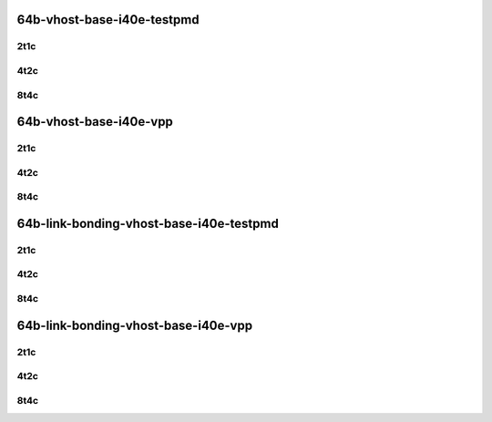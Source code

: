 64b-vhost-base-i40e-testpmd
---------------------------

..
    25ge2p1xxv710-dot1q-l2xcbase-eth-2vhostvr1024-1vm-mrr
    25ge2p1xxv710-eth-l2xcbase-eth-2vhostvr1024-1vm-mrr
    25ge2p1xxv710-dot1q-l2bdbasemaclrn-eth-2vhostvr1024-1vm-mrr
    25ge2p1xxv710-eth-l2bdbasemaclrn-eth-2vhostvr1024-1vm-mrr
    25ge2p1xxv710-ethip4-ip4base-eth-2vhostvr1024-1vm-mrr

2t1c
````

.. raw:: html

    <a name="64b-2t1c-base-i40e-testpmd"></a>
    <center>
    Links to builds:
    <a href="https://packagecloud.io/app/fdio/master/search?dist=ubuntu%2Fbionic" target="_blank">vpp-ref</a>,
    <a href="https://jenkins.fd.io/view/csit/job/csit-vpp-perf-mrr-daily-master-3n-skx" target="_blank">csit-ref</a>
    <iframe width="1100" height="800" frameborder="0" scrolling="no" src="../_static/vpp/3n-skx-xxv710-64b-2t1c-vhost-base-i40e-testpmd.html"></iframe>
    <p><br></p>
    </center>

4t2c
````

.. raw:: html

    <a name="64b-4t2c-base-i40e-testpmd"></a>
    <center>
    Links to builds:
    <a href="https://packagecloud.io/app/fdio/master/search?dist=ubuntu%2Fbionic" target="_blank">vpp-ref</a>,
    <a href="https://jenkins.fd.io/view/csit/job/csit-vpp-perf-mrr-daily-master-3n-skx" target="_blank">csit-ref</a>
    <iframe width="1100" height="800" frameborder="0" scrolling="no" src="../_static/vpp/3n-skx-xxv710-64b-4t2c-vhost-base-i40e-testpmd.html"></iframe>
    <p><br></p>
    </center>

8t4c
````

.. raw:: html

    <a name="64b-8t4c-base-i40e-testpmd"></a>
    <center>
    Links to builds:
    <a href="https://packagecloud.io/app/fdio/master/search?dist=ubuntu%2Fbionic" target="_blank">vpp-ref</a>,
    <a href="https://jenkins.fd.io/view/csit/job/csit-vpp-perf-mrr-daily-master-3n-skx" target="_blank">csit-ref</a>
    <iframe width="1100" height="800" frameborder="0" scrolling="no" src="../_static/vpp/3n-skx-xxv710-64b-8t4c-vhost-base-i40e-testpmd.html"></iframe>
    <p><br></p>
    </center>

64b-vhost-base-i40e-vpp
-----------------------

..
    25ge2p1xxv710-dot1q-l2xcbase-eth-2vhostvr1024-1vm-vppl2xc-mrr
    25ge2p1xxv710-eth-l2xcbase-eth-2vhostvr1024-1vm-vppl2xc-mrr
    25ge2p1xxv710-dot1q-l2bdbasemaclrn-eth-2vhostvr1024-1vm-vppl2xc-mrr
    25ge2p1xxv710-eth-l2bdbasemaclrn-eth-2vhostvr1024-1vm-vppl2xc-mrr
    25ge2p1xxv710-ethip4-ip4base-eth-2vhostvr1024-1vm-vppl2xc-mrr

2t1c
````

.. raw:: html

    <a name="64b-2t1c-base-i40e-vpp"></a>
    <center>
    Links to builds:
    <a href="https://packagecloud.io/app/fdio/master/search?dist=ubuntu%2Fbionic" target="_blank">vpp-ref</a>,
    <a href="https://jenkins.fd.io/view/csit/job/csit-vpp-perf-mrr-daily-master-3n-skx" target="_blank">csit-ref</a>
    <iframe width="1100" height="800" frameborder="0" scrolling="no" src="../_static/vpp/3n-skx-xxv710-64b-2t1c-vhost-base-i40e-vpp.html"></iframe>
    <p><br></p>
    </center>

4t2c
````

.. raw:: html

    <a name="64b-4t2c-base-i40e-vpp"></a>
    <center>
    Links to builds:
    <a href="https://packagecloud.io/app/fdio/master/search?dist=ubuntu%2Fbionic" target="_blank">vpp-ref</a>,
    <a href="https://jenkins.fd.io/view/csit/job/csit-vpp-perf-mrr-daily-master-3n-skx" target="_blank">csit-ref</a>
    <iframe width="1100" height="800" frameborder="0" scrolling="no" src="../_static/vpp/3n-skx-xxv710-64b-4t2c-vhost-base-i40e-vpp.html"></iframe>
    <p><br></p>
    </center>

8t4c
````

.. raw:: html

    <a name="64b-8t4c-base-i40e-vpp"></a>
    <center>
    Links to builds:
    <a href="https://packagecloud.io/app/fdio/master/search?dist=ubuntu%2Fbionic" target="_blank">vpp-ref</a>,
    <a href="https://jenkins.fd.io/view/csit/job/csit-vpp-perf-mrr-daily-master-3n-skx" target="_blank">csit-ref</a>
    <iframe width="1100" height="800" frameborder="0" scrolling="no" src="../_static/vpp/3n-skx-xxv710-64b-8t4c-vhost-base-i40e-vpp.html"></iframe>
    <p><br></p>
    </center>

64b-link-bonding-vhost-base-i40e-testpmd
----------------------------------------

..
    25ge2p1xxv710-1lbvpplacp-dot1q-l2xcbase-eth-2vhostvr1024-1vm-mrr
    25ge2p1xxv710-dot1q-l2xcbase-eth-2vhostvr1024-1vm-mrr
    25ge2p1xxv710-eth-l2xcbase-eth-2vhostvr1024-1vm-mrr
    25ge2p1xxv710-1lbvpplacp-dot1q-l2bdbasemaclrn-eth-2vhostvr1024-1vm-mrr
    25ge2p1xxv710-dot1q-l2bdbasemaclrn-eth-2vhostvr1024-1vm-mrr
    25ge2p1xxv710-eth-l2bdbasemaclrn-eth-2vhostvr1024-1vm-mrr

2t1c
````

.. raw:: html

    <a name="64b-2t1c-link-bonding-base-i40e-testpmd"></a>
    <center>
    Links to builds:
    <a href="https://packagecloud.io/app/fdio/master/search?dist=ubuntu%2Fbionic" target="_blank">vpp-ref</a>,
    <a href="https://jenkins.fd.io/view/csit/job/csit-vpp-perf-mrr-daily-master-3n-skx" target="_blank">csit-ref</a>
    <iframe width="1100" height="800" frameborder="0" scrolling="no" src="../_static/vpp/3n-skx-xxv710-64b-2t1c-link-bonding-vhost-base-i40e-testpmd.html"></iframe>
    <p><br></p>
    </center>

4t2c
````

.. raw:: html

    <a name="64b-4t2c-link-bonding-base-i40e-testpmd"></a>
    <center>
    Links to builds:
    <a href="https://packagecloud.io/app/fdio/master/search?dist=ubuntu%2Fbionic" target="_blank">vpp-ref</a>,
    <a href="https://jenkins.fd.io/view/csit/job/csit-vpp-perf-mrr-daily-master-3n-skx" target="_blank">csit-ref</a>
    <iframe width="1100" height="800" frameborder="0" scrolling="no" src="../_static/vpp/3n-skx-xxv710-64b-4t2c-link-bonding-vhost-base-i40e-testpmd.html"></iframe>
    <p><br></p>
    </center>

8t4c
````

.. raw:: html

    <a name="64b-8t4c-link-bonding-base-i40e-testpmd"></a>
    <center>
    Links to builds:
    <a href="https://packagecloud.io/app/fdio/master/search?dist=ubuntu%2Fbionic" target="_blank">vpp-ref</a>,
    <a href="https://jenkins.fd.io/view/csit/job/csit-vpp-perf-mrr-daily-master-3n-skx" target="_blank">csit-ref</a>
    <iframe width="1100" height="800" frameborder="0" scrolling="no" src="../_static/vpp/3n-skx-xxv710-64b-8t4c-link-bonding-vhost-base-i40e-testpmd.html"></iframe>
    <p><br></p>
    </center>

64b-link-bonding-vhost-base-i40e-vpp
------------------------------------

..
    25ge2p1xxv710-1lbvpplacp-dot1q-l2xcbase-eth-2vhostvr1024-1vm-vppl2xc-mrr
    25ge2p1xxv710-dot1q-l2xcbase-eth-2vhostvr1024-1vm-vppl2xc-mrr
    25ge2p1xxv710-eth-l2xcbase-eth-2vhostvr1024-1vm-vppl2xc-mrr
    25ge2p1xxv710-1lbvpplacp-dot1q-l2bdbasemaclrn-eth-2vhostvr1024-1vm-vppl2xc-mrr
    25ge2p1xxv710-dot1q-l2bdbasemaclrn-eth-2vhostvr1024-1vm-vppl2xc-mrr
    25ge2p1xxv710-eth-l2bdbasemaclrn-eth-2vhostvr1024-1vm-vppl2xc-mrr

2t1c
````

.. raw:: html

    <a name="64b-2t1c-link-bonding-base-i40e-vpp"></a>
    <center>
    Links to builds:
    <a href="https://packagecloud.io/app/fdio/master/search?dist=ubuntu%2Fbionic" target="_blank">vpp-ref</a>,
    <a href="https://jenkins.fd.io/view/csit/job/csit-vpp-perf-mrr-daily-master-3n-skx" target="_blank">csit-ref</a>
    <iframe width="1100" height="800" frameborder="0" scrolling="no" src="../_static/vpp/3n-skx-xxv710-64b-2t1c-link-bonding-vhost-base-i40e-vpp.html"></iframe>
    <p><br></p>
    </center>

4t2c
````

.. raw:: html

    <a name="64b-4t2c-link-bonding-base-i40e-vpp"></a>
    <center>
    Links to builds:
    <a href="https://packagecloud.io/app/fdio/master/search?dist=ubuntu%2Fbionic" target="_blank">vpp-ref</a>,
    <a href="https://jenkins.fd.io/view/csit/job/csit-vpp-perf-mrr-daily-master-3n-skx" target="_blank">csit-ref</a>
    <iframe width="1100" height="800" frameborder="0" scrolling="no" src="../_static/vpp/3n-skx-xxv710-64b-4t2c-link-bonding-vhost-base-i40e-vpp.html"></iframe>
    <p><br></p>
    </center>

8t4c
````

.. raw:: html

    <a name="64b-8t4c-link-bonding-base-i40e-vpp"></a>
    <center>
    Links to builds:
    <a href="https://packagecloud.io/app/fdio/master/search?dist=ubuntu%2Fbionic" target="_blank">vpp-ref</a>,
    <a href="https://jenkins.fd.io/view/csit/job/csit-vpp-perf-mrr-daily-master-3n-skx" target="_blank">csit-ref</a>
    <iframe width="1100" height="800" frameborder="0" scrolling="no" src="../_static/vpp/3n-skx-xxv710-64b-8t4c-link-bonding-vhost-base-i40e-vpp.html"></iframe>
    <p><br></p>
    </center>
